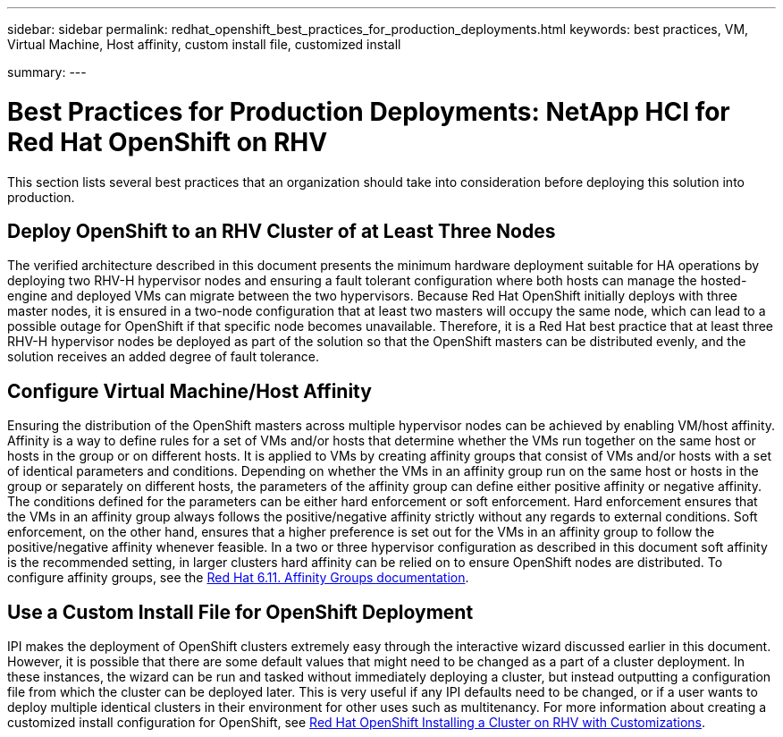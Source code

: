 ---
sidebar: sidebar
permalink: redhat_openshift_best_practices_for_production_deployments.html
keywords: best practices, VM, Virtual Machine, Host affinity, custom install file, customized install

summary:
---

= Best Practices for Production Deployments: NetApp HCI for Red Hat OpenShift on RHV
:hardbreaks:
:nofooter:
:icons: font
:linkattrs:
:imagesdir: ./media/

//
// This file was created with NDAC Version 0.9 (June 4, 2020)
//
// 2020-06-25 14:31:33.655754
//

[.lead]

This section lists several best practices that an organization should take into consideration before deploying this solution into production.

== Deploy OpenShift to an RHV Cluster of at Least Three Nodes

The verified architecture described in this document presents the minimum hardware deployment suitable for HA operations by deploying two RHV-H hypervisor nodes and ensuring a fault tolerant configuration where both hosts can manage the hosted-engine and deployed VMs can migrate between the two hypervisors. Because Red Hat OpenShift initially deploys with three master nodes, it is ensured in a two-node configuration that at least two masters will occupy the same node, which can lead to a possible outage for OpenShift if that specific node becomes unavailable. Therefore, it is a Red Hat best practice that at least three RHV-H hypervisor nodes be deployed as part of the solution so that the OpenShift masters can be distributed evenly, and the solution receives an added degree of fault tolerance.

== Configure Virtual Machine/Host Affinity

Ensuring the distribution of the OpenShift masters across multiple hypervisor nodes can be achieved by enabling VM/host affinity. Affinity is a way to define rules for a set of VMs and/or hosts that determine whether the VMs run together on the same host or hosts in the group or on different hosts. It is applied to VMs by creating affinity groups that consist of VMs and/or hosts with a set of identical parameters and conditions. Depending on whether the VMs in an affinity group run on the same host or hosts in the group or separately on different hosts, the parameters of the affinity group can define either positive affinity or negative affinity. The conditions defined for the parameters can be either hard enforcement or soft enforcement. Hard enforcement ensures that the VMs in an affinity group always follows the positive/negative affinity strictly without any regards to external conditions. Soft enforcement, on the other hand, ensures that a higher preference is set out for the VMs in an affinity group to follow the positive/negative affinity whenever feasible. In a two or three hypervisor configuration as described in this document soft affinity is the recommended setting, in larger clusters hard affinity can be relied on to ensure OpenShift nodes are distributed. To configure affinity groups, see the https://access.redhat.com/documentation/en-us/red_hat_virtualization/4.3/html/virtual_machine_management_guide/sect-affinity_groups[Red Hat 6.11. Affinity Groups documentation^].

== Use a Custom Install File for OpenShift Deployment

IPI makes the deployment of OpenShift clusters extremely easy through the interactive wizard discussed earlier in this document. However, it is possible that there are some default values that might need to be changed as a part of a cluster deployment. In these instances, the wizard can be run and tasked without immediately deploying a cluster, but instead outputting a configuration file from which the cluster can be deployed later. This is very useful if any IPI defaults need to be changed, or if a user wants to deploy multiple identical clusters in their environment for other uses such as multitenancy. For more information about creating a customized install configuration for OpenShift, see https://docs.openshift.com/container-platform/4.4/installing/installing_rhv/installing-rhv-customizations.html[Red Hat OpenShift Installing a Cluster on RHV with Customizations^].
